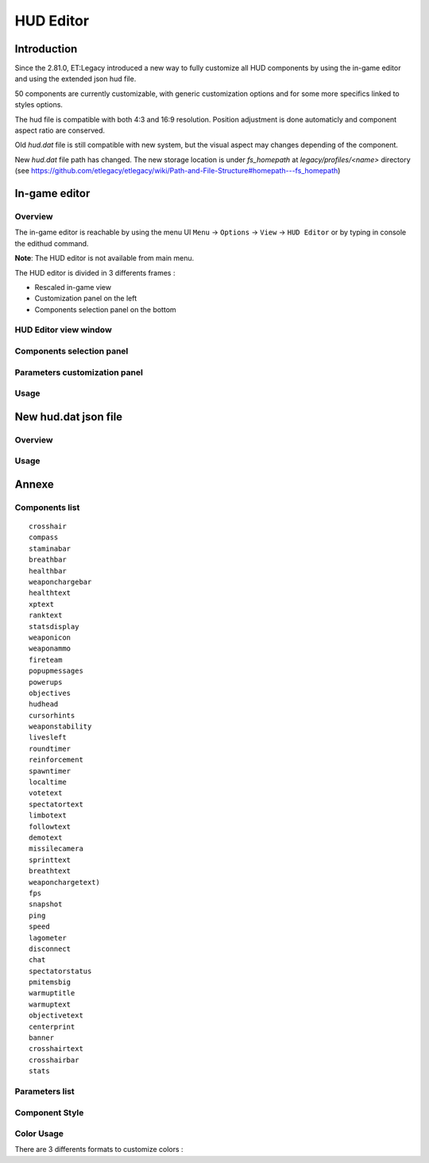 ===================
HUD Editor
===================

Introduction
^^^^^^^^^^^^
Since the 2.81.0, ET:Legacy introduced a new way to fully customize all HUD components by using the in-game editor and using the extended json hud file.

50 components are currently customizable, with generic customization options and for some more specifics linked to styles options.

The hud file is compatible with both 4:3 and 16:9 resolution. Position adjustment is done automaticly and component aspect ratio are conserved.

Old `hud.dat` file is still compatible with new system, but the visual aspect may changes depending of the component.

New `hud.dat` file path has changed. The new storage location is under `fs_homepath` at `legacy/profiles/<name>` directory (see https://github.com/etlegacy/etlegacy/wiki/Path-and-File-Structure#homepath---fs_homepath)

In-game editor
^^^^^^^^^^^^^^
Overview
""""""""

The in-game editor is reachable by using the menu UI ``Menu`` -> ``Options`` -> ``View`` -> ``HUD Editor`` or by typing in console the edithud command.

**Note**: The HUD editor is not available from main menu.

The HUD editor is divided in 3 differents frames : 

* Rescaled in-game view 
* Customization panel on the left
* Components selection panel on the bottom

HUD Editor view window
"""""""""""""""

Components selection panel
""""""""""""""""""""""""""

Parameters customization panel
""""""""""""""""""""""""""""""

Usage
"""""

New hud.dat json file
^^^^^^^^^^^^^^^^^^^^^

Overview
""""""""

Usage
"""""

Annexe
^^^^^^

Components list
"""""""""""""""

::

    crosshair
    compass
    staminabar
    breathbar
    healthbar
    weaponchargebar
    healthtext
    xptext
    ranktext
    statsdisplay
    weaponicon
    weaponammo
    fireteam
    popupmessages
    powerups
    objectives
    hudhead
    cursorhints
    weaponstability
    livesleft
    roundtimer
    reinforcement
    spawntimer
    localtime
    votetext
    spectatortext
    limbotext
    followtext
    demotext
    missilecamera
    sprinttext
    breathtext
    weaponchargetext)
    fps
    snapshot
    ping
    speed
    lagometer
    disconnect
    chat
    spectatorstatus
    pmitemsbig
    warmuptitle
    warmuptext
    objectivetext
    centerprint
    banner
    crosshairtext
    crosshairbar
    stats

Parameters list
"""""""""""""""

+--------------------+-----------------------------------------------------------------------------------+-------------------------------------------------+
| Parameter          | Description                            											 | Range                                		   |
+====================+===================================================================================+=================================================+
| x 	             | X coordinate                            											 | 0 - 640 (visible grid limit, can be out ranged) |
+--------------------+-----------------------------------------------------------------------------------+-------------------------------------------------+
| y 	             | Y coordinate                            											 | 0 - 480 (visible grid limit, can be out ranged) |
+--------------------+-----------------------------------------------------------------------------------+-------------------------------------------------+
| w 	             | Component Width                         											 | 0 - 640 (visible grid limit, can be out ranged) |
+--------------------+-----------------------------------------------------------------------------------+-------------------------------------------------+
| h 	             | Component Height                        											 | 0 - 480 (visible grid limit, can be out ranged) |
+--------------------+-----------------------------------------------------------------------------------+-------------------------------------------------+
| visible            | Toogle component visibility             											 | 0 - 1 (boolean)                      		   |
+--------------------+-----------------------------------------------------------------------------------+-------------------------------------------------+
| style              | Customize component depending of his usage (if available)                       	 | See Style Section                    		   |
+--------------------+-----------------------------------------------------------------------------------+-------------------------------------------------+
| scale              | Change font scale where 100 is the default value (normalized)				     | 0 - 300 (recommanded range, can be out ranged)  |
+--------------------+-----------------------------------------------------------------------------------+-------------------------------------------------+
| colorMain          | Change either the font color (text component) or main component color (specific)  | See Color Section                               |
+--------------------+-----------------------------------------------------------------------------------+-------------------------------------------------+
| colorSecondary     | Change secondary component color (specific, not available for text component)     | See Color Section                               |
+--------------------+-----------------------------------------------------------------------------------+-------------------------------------------------+
| showBackGround     | Toogle background visibility            											 | 0 - 1 (boolean)                      		   |
+--------------------+-----------------------------------------------------------------------------------+-------------------------------------------------+
| colorBackground    | Change the component background color 											 | See Color Section                               |
+--------------------+-----------------------------------------------------------------------------------+-------------------------------------------------+
| showBorder         | Toogle border visibility                											 | 0 - 1 (boolean)                      		   |
+--------------------+-----------------------------------------------------------------------------------+-------------------------------------------------+
| colorBorder        | Change the component border color       											 | See Color Section                               |
+--------------------+-----------------------------------------------------------------------------------+-------------------------------------------------+
| styleText          | Customize font style aspect (only available for component with text only)         | See Style Text Section                          |
+--------------------+-----------------------------------------------------------------------------------+-------------------------------------------------+
| alignText          | Customize font alignment position (only available for component with text only)   | See Align Text Section                          |
+--------------------+-----------------------------------------------------------------------------------+-------------------------------------------------+
| autoAdjust         | Adjust border and background size to component content (available for text only)  | 0 - 1 (boolean)                      		   |
+--------------------+-----------------------------------------------------------------------------------+-------------------------------------------------+

Component Style
"""""""""""""""

Color Usage
"""""""""""

There are 3 differents formats to customize colors : 

+-------------+-----------------------------------------------------------------------------------------------+--------------------------------------------+
| Format      | Description                            											              | Values                                     |
+=============+===============================================================================================+============================================+
| Hexadecimal | RRGGBB[AA] => RR is Red value, GG is green value, BB is blue value and AA is alpha (optional) | 00 to FF (Double Hexa value)               | 
+-------------+-----------------------------------------------------------------------------------------------+--------------------------------------------+
| Decimal     | R G B [A]  => is Red value, GG is green value, BB is blue value and AA is alpha (optional)    | 0.0 to 1.0 (float)                         |
+-------------+-----------------------------------------------------------------------------------------------+--------------------------------------------+
|             |                                                                                               | "white"                                    |
|			  |																								  | "red"                                      |
|			  |																								  | "green"                                    |
|			  |																								  | "blue"                                     |
|			  |																								  | "yellow"                                   |
|			  |																								  | "magenta"                                  |
|			  |																								  | "cyan"                                     |
|			  |																								  | "orange"                                   |
|			  |																								  | "mdred"                                    |
| String	  | Predefined color as string values 															  | "mdgreen"                                  |
|			  |																								  | "dkgreen"                                  |
|			  |																								  | "mdcyan"                                   |
|			  |																								  | "mdyellow"                                 |
|			  |																								  | "mdorange"                                 |
|			  |																								  | "mdblue"                                   |
|			  |																								  | "ltgrey"                                   |
|			  |																								  | "mdgrey"                                   |
|			  |																								  | "dkgrey"                                   |
|			  |																								  | "black"                                    |
+-------------+-----------------------------------------------------------------------------------------------+--------------------------------------------+


